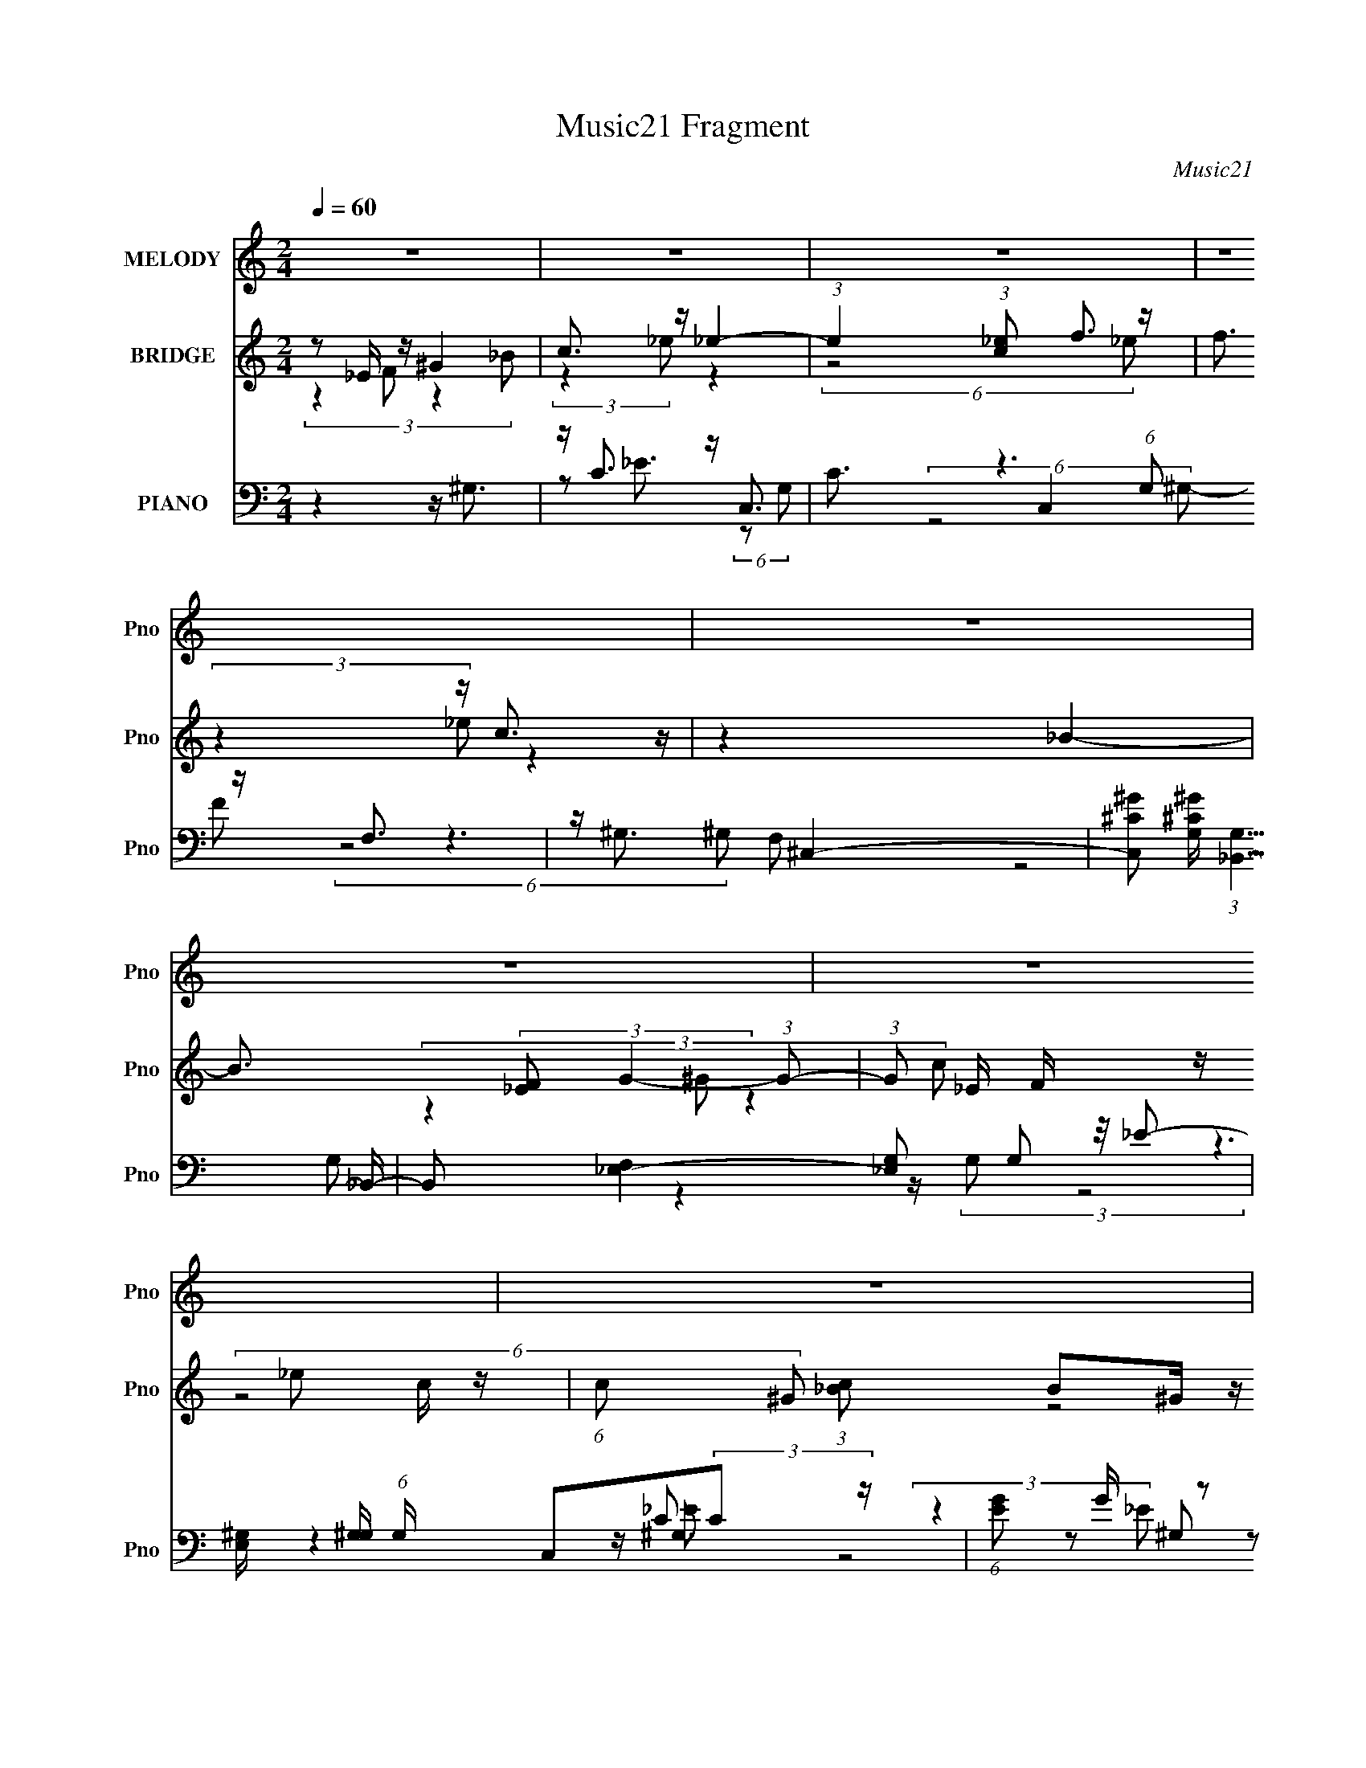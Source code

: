 X:1
T:Music21 Fragment
C:Music21
%%score 1 ( 2 3 ) ( 4 5 6 7 8 )
L:1/16
Q:1/4=60
M:2/4
I:linebreak $
K:C
V:1 treble nm="MELODY" snm="Pno"
V:2 treble nm="BRIDGE" snm="Pno"
V:3 treble 
L:1/8
V:4 bass nm="PIANO" snm="Pno"
V:5 bass 
L:1/8
V:6 bass 
V:7 bass 
V:8 bass 
V:1
 z8 | z8 | z8 | z8 | z8 | z8 | z8 | z8 | z8 | z8 | z8 | z8 | z2 _E (3:2:1E2 c c c (3:2:1_B2 | %13
 _B3 (3:2:2c2 _E4- (3:2:1E2- | E2 C (3:2:1_E2 _B ^G G (3:2:1G2 | G ^G2 (3:2:2=G2 F4- (3:2:1F2- | %16
 F F ^G (3:2:1F2 _e2 ^c2 | c2 c (3:2:1^c2 =c2 _B2- | B2 _B (3:2:1F2 G G2 (3:2:1B2 | %19
 _B F G (3:2:2F2 _E4- (3:2:1E2- | E _E E (3:2:1E2 c c c (3:2:1_B2 | _B3 (3:2:2c2 _E4- (3:2:1E2- | %22
 E C _E (3:2:1C2 _B2 ^G2 | G2 G (3:2:1^G2 =G2 F2- | F F ^G (3:2:1F2 _e2 ^c (3:2:1c2 | %25
 c3 (3:2:1^c2 =c2 _B2- | B2 _B (3:2:1F2 G G G (3:2:1B2 | _B F G (3:2:1F2 B ^G G2- | G4 z4 | %29
 z2 (3:2:2_E2 F2 ^G G G (3:2:1_B2 | c2 (3:2:4c2 z/ _e2 e4- (3:2:1e2 | %31
 z2 c (3:2:1_e2 f f f (3:2:1e2 | f z (3c2 _e2 c2- (3:2:1c F z | ^G2 z2 _B3 z | z8 | %35
 z2 _B (3:2:1c2 _e e e (3:2:1c2 | _B c2 (3:2:2G2 F4- (3:2:1F2- | F2 _B (3:2:1F2 G G2 (3:2:1B2 | %38
 _B F G (3:2:1F2 F2 _E2- | (6:5:2E4 _E2 (3:2:1F2 ^G G G (3:2:1_B2 | c c2 (3:2:1_e2 f z e2- | %41
 e z c (3:2:1_e2 f f f (3:2:1e2 | f z c (3:2:1_e2 c z F2- | F (3:2:1F z (3:2:1^G4 _B4- | B6 z2 | %45
 z2 _B (3:2:1c2 _e e e (3:2:1c2 | _B(3c2 z/ G2 z F2 z | z2 _E (3:2:1F2 _e2 c2 | %48
 _B (3:2:4B2 z/ c2 B2 ^G F2- | F z _B2 ^G4- | G2 z6 | z8 | z8 | z8 | z8 | z8 | z8 | z8 | z8 | z8 | %60
 z8 | z8 | z8 | z8 | z8 | z8 | z8 | z2 _E (3:2:1E2 c c c (3:2:1_B2 | _B3 (3:2:2c2 _E4- (3:2:1E2- | %69
 E2 C (3:2:1_E2 _B ^G G (3:2:1G2 | G ^G2 (3:2:2=G2 F4- (3:2:1F2- | F F ^G (3:2:1F2 _e2 ^c2 | %72
 c2 c (3:2:1^c2 =c2 _B2- | B2 _B (3:2:1F2 G G2 (3:2:1B2 | _B F G (3:2:2F2 _E4- (3:2:1E2- | %75
[Q:1/4=60] E _E E (3:2:1E2[Q:1/4=60] c c c (3:2:1_B2 | _B3 (3:2:2c2 _E4- (3:2:1E2- | %77
 E C _E (3:2:1C2 _B2 ^G2 | G2 G (3:2:1^G2 =G2 F2- | F F ^G (3:2:1F2 _e2 ^c (3:2:1c2 | %80
 c3 (3:2:1^c2 =c2 _B2- | B2 _B (3:2:1F2 G G G (3:2:1B2 | _B F G (3:2:1F2 B ^G G2- | G4 z4 | %84
[Q:1/4=59] z2 (3:2:2_E2 F2 ^G G G (3:2:1_B2 | c2 (3:2:4c2 z/ _e2 e4- (3:2:1e2 | %86
 z2 c (3:2:1_e2 f f f (3:2:1e2 | f z (3c2 _e2 c2- (3:2:1c F z | ^G2 z2 _B4- | B4 z4 | %90
[Q:1/4=60] z2 _B (3:2:1c2[Q:1/4=60] _e e e (3:2:1c2 | _B c2 (3:2:2G2 F4- (3:2:1F2- | %92
 F2 _B (3:2:1F2 G G2 (3:2:1B2 | _B F G (3:2:1F2 F2 _E2- | (6:5:2E4 _E2 (3:2:1F2 ^G G G (3:2:1_B2 | %95
 c c2 (3:2:1_e2 f z e2- | e z c (3:2:1_e2 f f f (3:2:1e2 | f z c (3:2:1_e2 c z F2- | %98
 F (3:2:1F z (3:2:1^G4 _B2 z2 | z8 | z2 _Bc _eeec | _Bc z G z F2 z | z2 _EF _e2c2 | %103
 _B B z (3:2:2c2 B2 ^G F z | z2 _B2 ^G2 z2 | z8 |[Q:1/4=60] z2 (3:2:2_E2 F2 ^G G G _B | %107
 c2 c z _e e4 | z2 c_e fffe | f z (3:2:1c2 _e c2 F z | ^G2 z2 _B3 z | z6[Q:1/4=60] z[Q:1/4=60] z | %112
[Q:1/4=60] z2 _Bc _eeec | _Bc2G F4- | F2_BF GG2B | _BFGF F2_E2- | (6:5:2E4 _E2 F ^G G G _B | %117
[Q:1/4=60] cc2_e f z e2- | e z c_e fffe | f z c_e c z F2- | F (3:2:1F z (3:2:1^G4 _B2 z2 | z8 | %122
 z2 _Bc _eeec | _Bc z G z F2 z | z2 _EF _e2c2 | _B B z (3:2:2c2 B2 ^G F z | z2 _B2 ^G2 z2 | %127
 z4[Q:1/4=59] z[Q:1/4=60] z2[Q:1/4=61] z | %128
[Q:1/4=61] (3:2:2z2[Q:1/4=60] z _E[Q:1/4=59]F _e2c2[Q:1/4=59] | %129
 _B z B[Q:1/4=59] (3:2:1c2 B3[Q:1/4=59] F- | F3[Q:1/4=59] z4[Q:1/4=59] z | %131
 z3[Q:1/4=59] z _B4[Q:1/4=58] | ^G4-[Q:1/4=58] G z2[Q:1/4=58] z | (3:2:2z8[Q:1/4=58] z4 |] %134
V:2
 z2 _E z ^G4 | c3 z _e4- | (3:2:1e4 (3:2:1[c_e]2 f3 z | f3 z c3 z | z4 _B4- | %5
 B3 (3:2:2[_EF]2 G4- (3:2:1G2- | (3:2:1G2 _E F z _e2 c z | (6:5:1c2 x (3:2:1[_Bc]2 B2^G z | %8
 (3:2:1G2 x8/3 _e2c z | (3:2:2c4 [_Bc]2 B4 | (3z2 [G^G]2G2- G4- | (3:2:2G z/ G2 z (3:2:2^G2 z4 | %12
 z8 | z8 | z8 | z8 | z8 | z8 | z8 | z8 | z8 | z8 | z8 | z8 | z8 | z8 | z8 | z8 | z8 | %29
 (3z2 [^g^G_B_b]2 z2 [cc']4- | (3:2:2[cc']2 z4 z4 | z8 | z8 | z8 | z8 | z8 | z8 | z8 | %38
 (6:5:2z8 [_E_e]2 | [_E_e][Ff][^G^g] z [cc']2 z2 | z8 | z8 | z8 | z8 | z8 | z8 | z8 | z8 | z8 | %49
 z8 | z8 | z2 [^G_B] z f4- | (3f2 z2 [_ef]2 e4 | z4 [Ff]2[^c^c'] z | %54
 (3:2:1[cc'] x4/3 [cc'] z [^G^g]3 z | z2 [^G_B]_e f2 z2 | %56
 z2 [ff'] z (3:2:1[gg']4 [_e_e'] (3:2:1z/ | (3:2:2z4 [cc']2 [_B_b]3 z | %58
 (3[_B_b]2[cc']2[^c^c']2 [_e_e']4 | [^c^c']2 z2 [=c=c']4- | [cc']3 [^g^g'] z [^f^f']4 | %61
 [ff']2 z2 [_B_b]4 | z2 [_B_bc][c'c] [^c^c']3 z | z8 | %64
 (3:2:6[Ff]2[^c^c']2[cc']2 [cc']2 z2 [_B_b]2 | (3[_B_b]2[cc']2[^c^c']2 [_e_e']4- | [ee']8- | %67
 [ee']4 z4 | z8 | z8 | z8 | z8 | z8 | z8 | z8 |[Q:1/4=60] z4[Q:1/4=60] z4 | z8 | z8 | z8 | z8 | %80
 z8 | z8 | z8 | z8 |[Q:1/4=59] (3z2 [^g^G_B_b]2 z2 [cc']4- | (3:2:2[cc']2 z4 z4 | z8 | z8 | z8 | %89
 z8 |[Q:1/4=60] z4[Q:1/4=60] z4 | z8 | z8 | (6:5:2z8 [_E_e]2 | [_E_e][Ff][^G^g] z [cc']2 z2 | z8 | %96
 z8 | z8 | z8 | z8 | z8 | z8 | z8 | z8 | z8 | z4 z (3:2:2^c2 z _B | %106
[Q:1/4=60] [^G_B]G(3:2:2=G2 z4 z2 | z8 | z8 | z8 | z8 | z6[Q:1/4=60] z[Q:1/4=60] z |[Q:1/4=60] z8 | %113
 z8 | z8 | z8 | z8 |[Q:1/4=60] z8 | z8 | z8 | z8 | z8 | z8 | z8 | z8 | z8 | z8 | %127
 z4[Q:1/4=59] z[Q:1/4=60] z2[Q:1/4=61] z | %128
[Q:1/4=61] (3:2:2z2[Q:1/4=60] z2[Q:1/4=59] z4[Q:1/4=59] z | z3[Q:1/4=59] z4[Q:1/4=59] z | %130
 z3[Q:1/4=59] z4[Q:1/4=59] z | z3[Q:1/4=59] z4[Q:1/4=58] z | z3[Q:1/4=58] z4[Q:1/4=58] z | %133
 (3:2:2z8[Q:1/4=58] z4 |] %134
V:3
 (3:2:4z2 F z2 _B | (3:2:2z2 _e z2 | (6:5:2z4 _e | (3:2:2z2 _e z2 | x4 | x25/6 | %6
 (3:2:4z2 ^G z2 c- x/6 | (6:5:2z4 ^G- | (6:5:2z4 c- | x4 | x4 | x4 | x4 | x4 | x4 | x4 | x4 | x4 | %18
 x4 | x4 | x4 | x4 | x4 | x4 | x4 | x4 | x4 | x4 | x4 | x4 | x4 | x4 | x4 | x4 | x4 | x4 | x4 | %37
 x4 | x4 | (3:2:2z2 [_B_b] z2 | x4 | x4 | x4 | x4 | x4 | x4 | x4 | x4 | x4 | x4 | x4 | %51
 (3:2:2z2 [c_e] z2 | x4 | (6:5:2z4 [^c^c']- | (3:2:2z2 [_B_b] z2 | (3:2:1z2 [c^c]/ (24:13:1z4 | %56
 (3:2:2z2 [^g^g'] z [ff']/ z/ | x4 | x4 | x4 | x9/2 | x4 | x4 | x4 | z2 z/ (3:2:2[cc'] z | x4 | %66
 x4 | x4 | x4 | x4 | x4 | x4 | x4 | x4 | x4 | x4 | x4 | x4 | x4 | x4 | x4 | x4 | x4 | x4 | x4 | %85
 x4 | x4 | x4 | x4 | x4 | x4 | x4 | x4 | x4 | (3:2:2z2 [_B_b] z2 | x4 | x4 | x4 | x4 | x4 | x4 | %101
 x4 | x4 | x4 | x4 | z3 (3:2:2c z/ | z3/2 _B/ z2 | x4 | x4 | x4 | x4 | x4 | x4 | x4 | x4 | x4 | %116
 x4 | x4 | x4 | x4 | x4 | x4 | x4 | x4 | x4 | x4 | x4 | x4 | x4 | x4 | x4 | x4 | x4 | x4 |] %134
V:4
 z4 z ^G,3 | z C3 z C,3- | C3 C,4 (6:5:1G,2 z F,3 | z ^G,3 ^C,4- | %4
 [C,^C^G]2 [^C^GG,] (3:2:1[G,_B,,-]5/2 _B,,10/3- | B,,2 [F,_E,-]4 [_E,-G,]2 G,2 | %6
 [E,^G,] [^G,G,] (6:5:1G,4/5 x4/3 C,2(3:2:2C2 z | (6:5:1[EG]2 G/3 z2 F,4- | %8
 (3:2:1[F,C]4 [CG,]/3 [G,C,-]5/3 [C,-CE]10/3 | %9
 [C,G,]3 (3:2:1[G,E,] E,/3 (3:2:1[C_B,,^G,]4(3:2:2^G, z | _E,3 z ^G,4- | G,3 (6:5:2C4 E8 (3:2:1z4 | %12
 z4 [^G,,^G,]4- | (3:2:1[G,,G,C_E^G]2 [C_E^G]2/3 z2 [G,,G,]4- | [G,,G,_B,_EG] z3 F,,4- | %15
 [^G,CF]2 F,,8- F,6 (3:2:2[G,CF]4 F,2- | [F,,^G,CF] [^G,CFF,][F,,F,] z [^C,,^C,]4- | %17
 (3:2:1[C,,C,^G,^CF]4 x4/3 [_B,,,_B,,]4- | (3:2:1[B,,,B,,^G,^CF]2 x8/3 _E,,4- | %19
 [G,_B,_E] E,,8 (3E,8 [G,B,E]2 _E,2 | [G,_B,_E][_E,,_E,]G, z ^G,,4- | %21
 [G,,_B,C_E]2 [G,^G,] z G,,4- | (3:2:1[G,,_B,_EGG,]4 [G,G,]/3 G,2/3 x/3 F,,4- | %23
 [^G,C_E] F,,2 F, z2 (3[G,CE]2 z2 [F,,F,]2 | [^G,C_E][F,,F,]G, z [^C,,^C,]4- | %25
 [C,,C,F,^G,^C] [F,^G,^C][C,,C,] z _B,,,4- | [B,,,F,^G,^C]2 [B,,_B,,] z _E,,4- | %27
 [E,,G,_B,_E]2 [E,_E,] z ^G,,4- | [G,,_B,C_E^G^G,-G,]7 z | %29
 [_E,,_E,G,_B,_E][F,,F,^G,][G,,=G,B,] z ^G,,,4- | %30
 [G,,,_E,^G,C_E]2 (3:2:1[G,,^G,,]^G,,/3 z [C,,C,]4- | [C,,C,G,_B,_E]2 z2 [^C,,^C,]4- | %32
 [C,,C,^G,^CF^G] [^G,^CF^G]^C, z [F,,F,]4- | (3:2:1[F,,F,C_EF^G]2 x8/3 [_B,,F,]4- | %34
 (3:2:1[B,,F,_B,^CF^G]2 [_B,^CF^G]2/3 z2 _E,,4- | [E,,_B,_EG]2 _E, z C,4- | [C,_B,_EG]2 F z F,,4- | %37
 [F,,C_E^G]2 (3:2:1[F,F,]F,/3 z _E,,4- | %38
 [E,,F_B,F]2(3:2:1[_B,FE,]/ [E,G]2/3 [GB,,]5/3 B,,/3 x _B,,2- | %39
 [B,,C^G_B,=G]2 (3:2:1[E,,_E^G^G,,-]4 [^G,,-E,]10/3 | %40
 [G,,CF]2 (3:2:4[CFE,]/ (4:3:1[E,_B,C,-]24/7 [C,-G,]7/2 C,2- | [C,_EF]2 [G,G]2 ^C,,4- | %42
 [C,,^G,^CF]2 (3:2:1[^G,^CFC,]/ [C,F]2/3 (3:2:1F3/2 [F,,=C]2F, z | ^G,CF z [_B,,F,]4- | %44
 (3:2:1[B,,F,_B,^CF^G]2 x2/3 (3:2:2_E2 z _E,,4- | [E,,_B,_EG]2 (3:2:1[E,_E,]_E,/3 z C,4- | %46
 (3:2:1[C,_B,_EGG,]4[G,G,]/3 (3:2:1G,/ x2/3 F,,4- | %47
 [F,,C_E^GF,_B,=G]2 [C,C^G]2 (3[C,,C,B,E=G]2 z2 C,,2- | %48
 (3:2:1[C,,_B,_EG]2 [_B,_EG]2/3C, z [^C,,^C,]3 z | z2 [_E,,G,_B,_E]2 ^G,,4- | %50
 [G,,_B,C_E^G,CE^G]7 E,7 (6:5:1G,2 | z4 ^C,,4- | %52
 (3:2:1[C,,F,^G,^C^C,]4[^C,C,]/3 (3:2:1C,/ x2/3 C,,4- | [C,,_E,^G,C]2 (3:2:1[C,C,]2 x2/3 _B,,,4- | %54
 [B,,,F,^G,^C]2_B,, z ^G,,4- | (3:2:1[G,,_E^G]2[^GE,]2/3 E,4/3 x2/3 ^C,4- | [C,^CF^G^c]2 G,2 C,4 | %57
 [_EG_B] z3 _B,,4- | [^G,^CF^G] B,,2 F, z [_E,,_E,_B,_E=G]2 z2 | [^C,,^C,^G,^CF]2 z2 =C,,4- | %60
 _B, C,,2 (6:5:1C,2 _E F z [^F,,^F,B,^C^F]2 z2 | [F,,F,]3 z _B,,,4- | %62
 [B,,,_B,^CF]2 (3:2:1[_B,^CFB,,] [B,,C,,]/3 (3:2:1C,,3/2 ^C,,4- | [C,,E,^G,^C]2 [C,^C,] z _B,,,4- | %64
 [^G,^CF]2 B,,,2 B,, _B,, z [^C,,^C,G,CF]2 C, z | (3:2:2[^G,^CF]4 D,,2 _E,,4- | %66
 (3:2:1[E,_B,_EG] [_B,_EGE,,-]/3 [E,,_E,]23/3- E,,2 | [E,^c'=c']2^g z [^G,,^G,]4- | %68
 (3:2:1[G,,G,C_E^G]2 [C_E^G]2/3 z2 [G,,G,]4- | [G,,G,_B,_EG] z3 F,,4- | %70
 [^G,CF]2 F,,8- F,6 (3:2:2[G,CF]4 F,2- | [F,,^G,CF] [^G,CFF,][F,,F,] z [^C,,^C,]4- | %72
 (3:2:1[C,,C,^G,^CF]4 x4/3 [_B,,,_B,,]4- | (3:2:1[B,,,B,,^G,^CF]2 x8/3 _E,,4- | %74
 [G,_B,_E] E,,8 (3E,8 [G,B,E]2 _E,2 |[Q:1/4=60][Q:1/4=60] [G,_B,_E][_E,,_E,]G, z ^G,,4- | %76
 [G,,_B,C_E]2 [G,^G,] z G,,4- | (3:2:1[G,,_B,_EGG,]4 [G,G,]/3 G,2/3 x/3 F,,4- | %78
 [^G,C_E] F,,2 F, z2 (3[G,CE]2 z2 [F,,F,]2 | [^G,C_E][F,,F,]G, z [^C,,^C,]4- | %80
 [C,,C,F,^G,^C] [F,^G,^C][C,,C,] z _B,,,4- | [B,,,F,^G,^C]2 [B,,_B,,] z _E,,4- | %82
 [E,,G,_B,_E]2 [E,_E,] z ^G,,4- | [G,,_B,C_E^G^G,-G,]7 z | %84
[Q:1/4=59] [_E,,_E,G,_B,_E][F,,F,^G,][G,,=G,B,] z ^G,,,4- | %85
 [G,,,_E,^G,C_E]2 (3:2:1[G,,^G,,]^G,,/3 z [C,,C,]4- | [C,,C,G,_B,_E]2 z2 [^C,,^C,]4- | %87
 [C,,C,^G,^CF^G] [^G,^CF^G]^C, z [F,,F,]4- | (3:2:1[F,,F,C_EF^G]2 x8/3 [_B,,F,]4- | %89
 (3:2:1[B,,F,_B,^CF^G]2 [_B,^CF^G]2/3 z2 _E,,4- |[Q:1/4=60] [E,,_B,_EG]2[Q:1/4=60] _E, z C,4- | %91
 [C,_B,_EG]2 F z F,,4- | [F,,C_E^G]2 (3:2:1[F,F,]F,/3 z _E,,4- | %93
 [E,,F_B,F]2(3:2:1[_B,FE,]/ [E,G]2/3 [GB,,]5/3 B,,/3 x _B,,2- | %94
 [B,,C^G_B,=G]2 (3:2:1[E,,_E^G^G,,-]4 [^G,,-E,]10/3 | %95
 [G,,CF]2 (3:2:4[CFE,]/ (4:3:1[E,_B,C,-]24/7 [C,-G,]7/2 C,2- | [C,_EF]2 [G,G]2 ^C,,4- | %97
 [C,,^G,^CF]2 (3:2:1[^G,^CFC,]/ [C,F]2/3 (3:2:1F3/2 [F,,=C]2F, z | ^G,CF z [_B,,F,]4- | %99
 (3:2:1[B,,F,_B,^CF^G]2 x2/3 (3:2:2_E2 z _E,,4- | [E,,_B,_EG]2 (3:2:1[E,_E,]_E,/3 z C,4- | %101
 (3:2:1[C,_B,_EGG,]4[G,G,]/3 [G,FG]2/3[FG]/3 F,,4- | %102
 [F,,C_E^GF,_B,=G]2 [C,C^G_B]2 [C,,C,B,E=G]2 z C,,- | %103
 (6:5:1[C,,_B,_EG]2 [_B,_EGC,]2/3<C,2/3 z [^C,,^C,]3 z | z2 [_E,,G,_B,_E]2 ^G,,4- | %105
 [G,,C_E^G] [C_E^GG,]^G,, z [^C,,^G,^CF]2^C,G, | %106
[Q:1/4=60] (3:2:2[_E,,_B,_EG]2 z [_E,B,]E z2 [^G,,^G,CE^G] z | z [^G,,^G,C_E^G] z2 C,,4 | %108
 (3:2:2[_B,_EG]2 z B, z (3:2:2[^C,,^G,^CF]4 z/ [G,CF] | %109
 [_E,,_E,_B,_EG]2E,F (3:2:4[F,,CF^G]2 z F,2 z | [G,^G,_Bg](3:2:2_B,2 z [^G_ef] _B,,,4- | %111
 [B,,,F,^G,^C]2 (3:2:1[B,,C,,] C,,2/3<[Q:1/4=60][Q:1/4=60]^C,,2/3 _E,,4 | %112
[Q:1/4=60] (3:2:1[E,G,_B,_E] (3:2:2[G,_B,_E] z [_E,G,]E C,,4- | %113
 [C,,_B,_E] [_B,_EC,]_E,,=E,, F,,4- | (3:2:2[F,,^G,CF]2 F,/ x/3 G, z _E,,4- | %115
 (3:2:2[E,,_B,_EG]2 E,/ x/3 (3:2:2B,2 z _E,,4- | [E,,_E,_B,F]2(3:2:2[_B,F]/ z2 ^G,,4- | %117
[Q:1/4=60] [G,,^G,]2 [E,_E^G]2 [C,,C,G] z C,2- | [C,_B,_E]2 [G,FG]2 ^C,,4- | %119
 (3:2:1[C,,^G,^CF]4 C, x/3 F,,4- | [F,,CF^G]2 [C=G] z _B,,4- | %121
 [B,,^G,^C]2 (6:5:1[F,_E^G]2^G/3 [_E,,=G](3:2:2[_B,,F]2 z [F,^G] | [G,_B]c[c^c]_e C,4- | %123
 [C,_EEG]2 [C_B] [G,c]2C,3- | (12:7:1[C,F,^G,_E]4 [F,,C,-]2 [C,-G,C]11/3 | %125
 (3:2:1[C,_B,GB,G,_E]4[G,_EG,]/3 [G,F]2/3F/3 [^C,,^G,^CF]2^C,2 | [_E,,_B,_EG]2(3:2:2_E,2 z ^G,,4- | %127
 [G,,-C_E^G_B]8 G,8- E,8-[Q:1/4=59][Q:1/4=60][Q:1/4=61] G,,2 G,2 E,2 | %128
[Q:1/4=61][Q:1/4=60][Q:1/4=59][Q:1/4=59] ^g4 [C,,C,]4- | %129
 [C,,C,_B,_EG] [_B,_EG][Q:1/4=59][Q:1/4=59]C,2 ^G,3 z | [B,,,B,,_Bf]7[Q:1/4=59][Q:1/4=59] x | %131
 z [_B,_E_E,,_E,G]4-[Q:1/4=59] [B,EE,,E,G] z[Q:1/4=58] z |[Q:1/4=58][Q:1/4=58] z ^G2 z ^G,2_E2 | %133
 (3:2:1[E,_B] _B4/3[Q:1/4=58] (3:2:2_E,4 z2 B2 | ^C3 z2 [C^G]2 z | [E,E,,]8- [_B,G_E] [CE^G] | %136
 [^C_B]2 (6:5:1[E,E,,]2 z3 [_EG^G,,,c]3 | z4 z [^gc'] (3:2:1z ^g' (3:2:1z/ |] %138
V:5
 x4 | z _E3/2 (6:5:2z G,- | x19/3 | z3 F | z3 F,- | (6:5:2z4 G,- x | z2 z/ (3G, z/4 _E- | %7
 z2 z/ ^G,3/2- | z (3:2:2^G, z _E,3/2- | (3:2:2z2 _E, z/ (3F, z/4 C | F(3:2:2_B, z B,/C- | x43/6 | %12
 z2 [C_E^G]3/2 z/ | z2 [_B,_EG] z | z2 F,2- | x10 | z2 [^G,^CF] z | z2 [^G,^CF] z | z2 _E,2- | %19
 x17/2 | z2 ^G,2- | z2 G,2- | (3:2:1z2 ^G,3/2 (12:7:1z2 | x5 | (3:2:2z2 _B, [F,^G,^C] z | %25
 z2 _B,,2- | z2 _E,2- | z2 [C_E^G] z | z3/2 [_ec'_e']/ z2 | (3:2:4z2 C [^G,,_E,^G,C_E]2 G,,- | %30
 z2 [G,_B,_E]3/2 z/ | z2 [^G,^CF^G]3/2 z/ | z2 [C_EF^G]3/2 z/ | z2 [_B,^CF^G] z | %34
 z2 (3[_E,^G,^CF] z E, | (3:2:4z2 [C_E] [G,G]2 G, | z/ G,/ (3:2:4z/ G [C_E^G]2 F,- | %37
 z2 [_B,_EG]_E,- | z _E,/ z/ _E,,2- | (3:2:2z2 [_E,_B] [_E^Gc]<E,- | z ^G,/ z/ [_B,_EG]=G,- | %41
 (3:2:2z2 _B [_B,^CF]^C,- | z ^C,/ z/ F/=C,/ (3:2:2z/ G, | (3:2:1z2 ^G2 (3:2:1z | %44
 (3:2:5z2 F [_E,^G,^CG] z E,- | z2 (3:2:2[_B,_EG]2 G,- | (3:2:2z2 [FG] [C_E^G]C,- | %47
 (3:2:4z2 _B z2 C, | z2 [F,G,_E]/ z3/2 | z [_E,G,_B,_E] [^G,C]E,- | (3:2:2z2 F z2 x23/6 | %51
 z2 (3^C, z C,- | z2 (3:2:2[C,C]2 C,- | z2 _B,,2 | z2 (3:2:4[C_EG] z/ G, z/ | z2 [F^G^c]^G,- | %56
 z2 C3/2 z/ | z2 F,2 | x9/2 | z2 (3[C,_B,_EG] z C,- | x35/6 | [^G,CF] z _B,,2- | z _B,,/ z/ ^C,2- | %63
 z2 _B,,2- | x11/2 | z [^C,,^C,]/ z/ (3:2:2[_E,G]2 E,- | z3/2 _e/ z2 x4/3 | %67
 (3:2:2z2 _e [C_E^G]3/2 z/ | z2 [_B,_EG] z | z2 F,2- | x10 | z2 [^G,^CF] z | z2 [^G,^CF] z | %73
 z2 _E,2- | x17/2 | z2 ^G,2- | z2 G,2- | (3:2:1z2 ^G,3/2 (12:7:1z2 | x5 | %79
 (3:2:2z2 _B, [F,^G,^C] z | z2 _B,,2- | z2 _E,2- | z2 [C_E^G] z | z3/2 [_ec'_e']/ z2 | %84
 (3:2:4z2 C [^G,,_E,^G,C_E]2 G,,- | z2 [G,_B,_E]3/2 z/ | z2 [^G,^CF^G]3/2 z/ | z2 [C_EF^G]3/2 z/ | %88
 z2 [_B,^CF^G] z | z2 (3[_E,^G,^CF] z E, | (3:2:4z2 [C_E] [G,G]2 G, | %91
 z/ G,/ (3:2:4z/ G [C_E^G]2 F,- | z2 [_B,_EG]_E,- | z _E,/ z/ _E,,2- | %94
 (3:2:2z2 [_E,_B] [_E^Gc]<E,- | z ^G,/ z/ [_B,_EG]=G,- | (3:2:2z2 _B [_B,^CF]^C,- | %97
 z ^C,/ z/ F/=C,/ (3:2:2z/ G, | (3:2:1z2 ^G2 (3:2:1z | (3:2:5z2 F [_E,^G,^CG] z E,- | %100
 z2 [_B,_EG] z/ G,/- | z2 [C_E^G]C,- | z7/2 C,/- | z2 [F,G,_E]/ z3/2 | %104
 z [_E,G,_B,_E] [^G,C] z/ G,/- | z2 ^C,/ z3/2 | (3:2:2[_E,_B,_EG] z2 z2 | z2 [C,G] z/ C,/ | %108
 z/ [C,,C,]/ z (3:2:2[^C,^G,^CF]2 z | z2 z/ C,/ z/ G,/- | z [^G,c^g]/ z/ [C,,^G^cf]_B,,- | %111
 z/ _B,,/ z [F,^G,^C]_E,- | z/ (3:2:2_E,, z [C,G] z/ C,/- | G2 F, z/ F,/- | %114
 z/ C,/ z [_E,G] z/ E,/- | z/ (3:2:2_E, z/ _E/ [_B,G]E,/[B,G]/ | %116
 z _E,/ z/ (3:2:2[C_E^G] z/ [_B,=G]/[CE^G]/ | z/ C/ z [_B,_EG]>G,- | z2 [^C,^G,^CF]C,- | %119
 z ^C,/ z/ [CF^G]F, | z2 F, z/ F,/- | z3 [_E,G]/ z/ | z2 [_EGc]>C- | z2 F,,2- | %124
 z F,/ z/ (3:2:2[_B,_EG] z/ B,/E/ | z2 z/ (3:2:2^G,, z/ ^G,/ | z/ (3:2:2_B,, z/ _B,/ [_E^G]^G,- | %127
 z2 c2 x11 | z2 [_B,_EG] z | z2 [^CF]2 | z2 (3:2:2[^cf] z2 | x4 | z/ ^G,,3 z/ | %133
 G,,3/2 z/ [^G^G,]/ z3/2 | (6:5:2[^C,^G,]4 [G,^CF_E] | x5 | x29/6 | (3z4 _e' z |] %138
V:6
 x8 | x8 | x38/3 | (6:5:2z8 ^G,2- | (6:5:2z8 ^G,2- | x10 | x8 | z6 C2- | (3:2:2z4 _E2 z2 G,2 | x8 | %10
 z G,2 (12:11:2z4 _E2- | x43/3 | x8 | x8 | z4 [^G,CF]2 z2 | x20 | x8 | x8 | z4 [G,_B,_E]2 z2 | %19
 x17 | z4 [_B,C_E]2 z2 | z4 [_B,_EG]3 z | z4 [C_E]2 z2 | x10 | x8 | z4 [F,^G,^C]2 z2 | %26
 z4 [G,_B,_E]3 z | x8 | z3 [^gc'_e'] z4 | x8 | x8 | x8 | x8 | x8 | x8 | z4 [_B,_E]3 z | x8 | %37
 z4 z _B,,3- | z4 [_B,_E]2 (3:2:2z _E,2- | z6 ^G,2- | (6:5:2z8 _B,2 | (6:5:2z8 ^G,2 | z4 ^G4 | %43
 z4 [_B,^CF]3 z | x8 | x8 | (6:5:2z8 F,2 | x8 | z4 ^G,2 z2 | (6:5:2z8 ^G,2- | x47/3 | %51
 z4 (3:2:2[F,^G,^C]4 z2 | z4 [_E,^G,C_E]3 z | z4 [F,^G,^C]3 z | z4 z _E,3- | x8 | z4 [_E^Gc]2 z2 | %57
 z4 [^G,^CF^G]2 z2 | x9 | x8 | x35/3 | z4 [_B,^CF]2 z2 | z4 [E,^G,^C]2 z2 | z4 [^G,^CF]3 z | x11 | %65
 z4 (3:2:2[_B,_EG]4 z2 | z3 [^g_e']3 z2 x8/3 | x8 | x8 | z4 [^G,CF]2 z2 | x20 | x8 | x8 | %73
 z4 [G,_B,_E]2 z2 | x17 | z4 [_B,C_E]2 z2 | z4 [_B,_EG]3 z | z4 [C_E]2 z2 | x10 | x8 | %80
 z4 [F,^G,^C]2 z2 | z4 [G,_B,_E]3 z | x8 | z3 [^gc'_e'] z4 | x8 | x8 | x8 | x8 | x8 | x8 | %90
 z4 [_B,_E]3 z | x8 | z4 z _B,,3- | z4 [_B,_E]2 (3:2:2z _E,2- | z6 ^G,2- | (6:5:2z8 _B,2 | %96
 (6:5:2z8 ^G,2 | z4 ^G4 | z4 [_B,^CF]3 z | x8 | x8 | z7 F, | x8 | z4 ^G,2 z2 | z4 [_E^G]3 z | x8 | %106
 z _E, z6 | z4 [_B,_EG]2 z2 | z6 ^C, z | z7 [c^g] | z7 F, | z7 F, | z4 [_B,_E]3 z | %113
 z C, z2 [^G,CF]3 z | z4 [_B,_EG]2 z2 | z4 z (3:2:2_B,,4 z/ | z4 z _E,3- | x8 | z7 ^G, | z7 [CG] | %120
 z4 [^G,^CF^G]3 z | x8 | z6 G,2- | z4 [_E^G] z (3:2:2F,2 z | z4 z G,3- | x8 | z4 z _E,3- | x30 | %128
 x8 | z4 [_B,,,_B,,]4- | z4 z _b2 z | x8 | (3:2:2z4 _E,8- | z2 _E z4 z | %134
 (3:2:6[^G_E]2 z2 F2- F2 z2 [_E,_E,,]2- | x10 | x29/3 | x8 |] %138
V:7
 x8 | x8 | x38/3 | x8 | x8 | x10 | x8 | (6:5:2z8 _E2- | (6:5:2z8 C2- | x8 | (3:2:2z4 _E2 z4 | %11
 x43/3 | x8 | x8 | x8 | x20 | x8 | x8 | x8 | x17 | x8 | x8 | z4 z F,3- | x10 | x8 | x8 | x8 | x8 | %28
 x8 | x8 | x8 | x8 | x8 | x8 | x8 | x8 | x8 | (6:5:2z8 _B,2 | x8 | (6:5:2z8 [_B,_E]2 | x8 | x8 | %42
 x8 | x8 | x8 | x8 | x8 | x8 | x8 | x8 | x47/3 | x8 | x8 | x8 | (6:5:2z8 _B,2 | x8 | x8 | x8 | x9 | %59
 x8 | x35/3 | x8 | x8 | x8 | x11 | x8 | x32/3 | x8 | x8 | x8 | x20 | x8 | x8 | x8 | x17 | x8 | x8 | %77
 z4 z F,3- | x10 | x8 | x8 | x8 | x8 | x8 | x8 | x8 | x8 | x8 | x8 | x8 | x8 | x8 | (6:5:2z8 _B,2 | %93
 x8 | (6:5:2z8 [_B,_E]2 | x8 | x8 | x8 | x8 | x8 | x8 | x8 | x8 | x8 | x8 | x8 | x8 | x8 | x8 | %109
 x8 | x8 | x8 | x8 | x8 | x8 | x8 | x8 | x8 | x8 | x8 | x8 | x8 | x8 | z7 [^G,C]- | x8 | x8 | %126
 z7 _B, | x30 | x8 | x8 | x8 | x8 | (3:2:1z4 G2 (6:5:1z4 | x8 | x8 | x10 | x29/3 | x8 |] %138
V:8
 x8 | x8 | x38/3 | x8 | x8 | x10 | x8 | x8 | x8 | x8 | x8 | x43/3 | x8 | x8 | x8 | x20 | x8 | x8 | %18
 x8 | x17 | x8 | x8 | x8 | x10 | x8 | x8 | x8 | x8 | x8 | x8 | x8 | x8 | x8 | x8 | x8 | x8 | x8 | %37
 x8 | x8 | x8 | x8 | x8 | x8 | x8 | x8 | x8 | x8 | x8 | x8 | x8 | x47/3 | x8 | x8 | x8 | x8 | x8 | %56
 x8 | x8 | x9 | x8 | x35/3 | x8 | x8 | x8 | x11 | x8 | x32/3 | x8 | x8 | x8 | x20 | x8 | x8 | x8 | %74
 x17 | x8 | x8 | x8 | x10 | x8 | x8 | x8 | x8 | x8 | x8 | x8 | x8 | x8 | x8 | x8 | x8 | x8 | x8 | %93
 x8 | x8 | x8 | x8 | x8 | x8 | x8 | x8 | x8 | x8 | x8 | x8 | x8 | x8 | x8 | x8 | x8 | x8 | x8 | %112
 x8 | x8 | x8 | x8 | x8 | x8 | x8 | x8 | x8 | x8 | x8 | x8 | x8 | x8 | x8 | x30 | x8 | x8 | x8 | %131
 x8 | z4 ^G z3 | x8 | x8 | x10 | x29/3 | x8 |] %138
